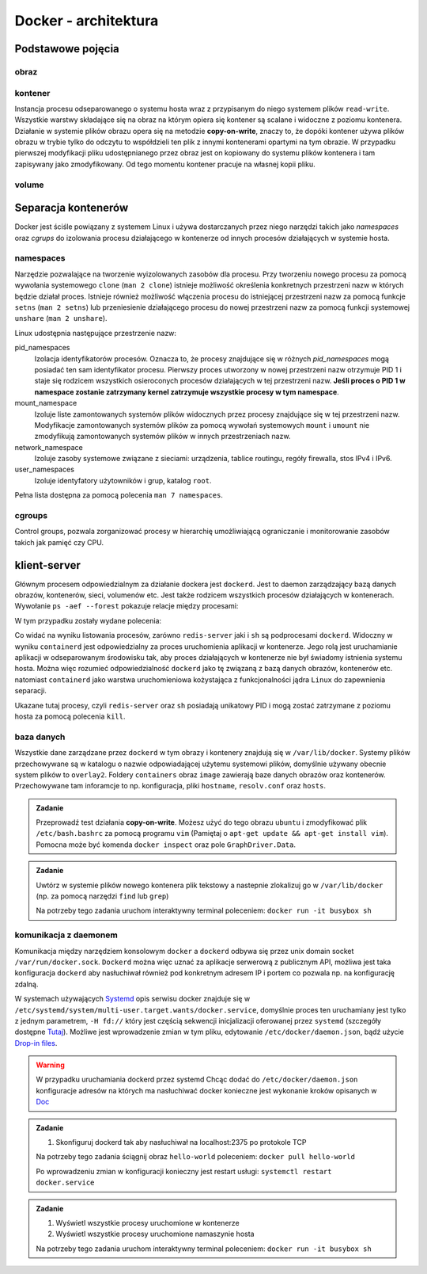*********************
Docker - architektura
*********************

Podstawowe pojęcia
--------------------

obraz
```````

kontener
``````````

Instancja procesu odseparowanego o systemu hosta wraz z przypisanym do niego systemem plików
``read-write``. Wszystkie warstwy składające się na obraz na którym opiera się kontener
są scalane i widoczne z poziomu kontenera. Działanie w systemie plików obrazu
opera się na metodzie **copy-on-write**, znaczy to, że dopóki kontener
używa plików obrazu w trybie tylko do odczytu to współdzieli ten plik
z innymi kontenerami opartymi na tym obrazie. W przypadku pierwszej modyfikacji
pliku udostępnianego przez obraz jest on kopiowany do systemu plików kontenera
i tam zapisywany jako zmodyfikowany. Od tego momentu kontener pracuje
na własnej kopii pliku.

volume
`````````

Separacja kontenerów
----------------------

Docker jest ściśle powiązany z systemem Linux i używa dostarczanych przez niego narzędzi takich jako
`namespaces` oraz `cgrups` do izolowania procesu działającego w kontenerze od innych procesów działających w systemie hosta.


namespaces
````````````

Narzędzie pozwalające na tworzenie wyizolowanych zasobów dla procesu. Przy tworzeniu nowego procesu za pomocą
wywołania systemowego ``clone`` (``man 2 clone``) istnieje możliwość określenia konkretnych przestrzeni nazw w których
będzie działał proces. Istnieje również możliwość włączenia procesu do istniejącej przestrzeni nazw za pomocą
funkcje ``setns`` (``man 2 setns``) lub przeniesienie działającego procesu do nowej przestrzeni nazw za pomocą
funkcji systemowej ``unshare`` (``man 2 unshare``). 

Linux udostępnia następujące przestrzenie nazw:

pid_namespaces
    Izolacja identyfikatorów procesów. Oznacza to, że procesy znajdujące się w różnych
    *pid_namespaces* mogą posiadać ten sam identyfikator procesu. Pierwszy proces utworzony
    w nowej przestrzeni nazw otrzymuje PID 1 i staje się rodzicem wszystkich osieroconych
    procesów działających w tej przestrzeni nazw. **Jeśli proces o PID 1 w namespace
    zostanie zatrzymany kernel zatrzymuje wszystkie procesy w tym namespace**.

mount_namespace
    Izoluje liste zamontowanych systemów plików widocznych przez procesy znajdujące się w tej przestrzeni nazw.
    Modyfikacje zamontowanych systemów plików za pomocą wywołań systemowych ``mount`` i ``umount``
    nie zmodyfikują zamontowanych systemów plików w innych przestrzeniach nazw.

network_namespace
    Izoluje zasoby systemowe związane z sieciami: urządzenia, tablice routingu, regóły firewalla, stos IPv4 i IPv6.

user_namespaces
    Izoluje identyfatory użytowników i grup, katalog ``root``.

Pełna lista dostępna za pomocą polecenia ``man 7 namespaces``.

cgroups
`````````

Control groups, pozwala zorganizować procesy w hierarchię umożliwiającą ograniczanie i monitorowanie
zasobów takich jak pamięć czy CPU.


klient-server
----------------

Głównym procesem odpowiedzialnym za działanie dockera jest ``dockerd``. Jest to daemon zarządzający
bazą danych obrazów, kontenerów, sieci, volumenów etc. Jest także rodzicem wszystkich procesów
działających w kontenerach. Wywołanie ``ps -aef --forest`` pokazuje relacje między procesami:

.. code-block:: console
    :linenos:

    root         454       1  0 paź19 ?       00:02:03 /usr/bin/dockerd -H fd:// -H tcp://0.0.0.0:2375
    root         500     454  0 paź19 ?       00:00:50  \_ containerd --config /var/run/docker/containerd/containerd.toml --log-level info
    root       36920     500  0 10:03 ?        00:00:00      \_ containerd-shim -namespace moby -workdir /var/lib/docker/containerd/daemon/io.containerd.runtime.v1.linux/moby/7b83eb2f97e1a1a4eed569bbc4097982e023b0954
    999        36939   36920  0 10:03 ?        00:00:03      |   \_ redis-server *:6379
    root       37359     500  0 10:04 ?        00:00:00      \_ containerd-shim -namespace moby -workdir /var/lib/docker/containerd/daemon/io.containerd.runtime.v1.linux/moby/8ca1ea2f2359f70c551d50bc4b887eae95f631829
    root       37376   37359  0 10:04 pts/0    00:00:00          \_ sh

W tym przypadku zostały wydane polecenia:

.. code-block:: console
    :linenos:

    docker run -it busybox sh
    docker run -d redis

Co widać na wyniku listowania procesów, zarówno ``redis-server`` jaki i ``sh`` są podprocesami ``dockerd``.
Widoczny w wyniku ``containerd`` jest odpowiedzialny za proces uruchomienia aplikacji w kontenerze.
Jego rolą jest uruchamianie aplikacji w odseparowanym środowisku tak, aby proces działających
w kontenerze nie był świadomy istnienia systemu hosta.
Można więc rozumieć odpowiedzialność ``dockerd`` jako tę związaną z bazą danych obrazów, kontenerów etc.
natomiast ``containerd`` jako warstwa uruchomieniowa kożystająca z funkcjonalności jądra ``Linux``
do zapewnienia separacji.

Ukazane tutaj procesy, czyli ``redis-server`` oraz ``sh`` posiadają unikatowy PID i mogą zostać
zatrzymane z poziomu hosta za pomocą polecenia ``kill``.

baza danych
`````````````

Wszystkie dane zarządzane przez ``dockerd`` w tym obrazy i kontenery znajdują się w ``/var/lib/docker``.
Systemy plików przechowywane są w katalogu o nazwie odpowiadającej użytemu systemowi plików,
domyślnie używany obecnie system plików to ``overlay2``. Foldery ``containers`` obraz
``image`` zawierają baze danych obrazów oraz kontenerów. Przechowywane tam inforamcje
to np. konfiguracja, pliki ``hostname``, ``resolv.conf`` oraz ``hosts``.

.. admonition:: Zadanie

    Przeprowadź test działania **copy-on-write**. Możesz użyć do tego obrazu ``ubuntu`` i zmodyfikować
    plik ``/etc/bash.bashrc`` za pomocą programu ``vim`` (Pamiętaj o ``apt-get update && apt-get install vim``).
    Pomocna może być komenda ``docker inspect`` oraz pole ``GraphDriver.Data``.

.. admonition:: Zadanie

    Uwtórz w systemie plików nowego kontenera plik tekstowy a nastepnie zlokalizuj
    go w ``/var/lib/docker`` (np. za pomocą narzędzi ``find`` lub ``grep``)

    Na potrzeby tego zadania uruchom interaktywny terminal poleceniem:
    ``docker run -it busybox sh``

komunikacja z daemonem
````````````````````````

Komunikacja między narzędziem konsolowym ``docker`` a ``dockerd`` odbywa się przez unix domain
socket ``/var/run/docker.sock``. ``Dockerd`` można więc uznać za aplikacje serwerową z publicznym API,
możliwa jest taka konfiguracja ``dockerd`` aby nasłuchiwał również pod konkretnym adresem IP i portem
co pozwala np. na konfigurację zdalną.

W systemach używających `Systemd <https://www.freedesktop.org/wiki/Software/systemd/>`_ opis serwisu docker
znajduje się w ``/etc/systemd/system/multi-user.target.wants/docker.service``, domyślnie proces ten uruchamiany jest
tylko z jednym parametrem, ``-H fd://`` który jest częścią sekwencji inicjalizacji oferowanej przez ``systemd``
(szczegóły dostępne `Tutaj <https://stackoverflow.com/a/43408869>`_). Możliwe jest wprowadzenie zmian w tym pliku,
edytowanie ``/etc/docker/daemon.json``, bądź użycie `Drop-in files <https://wiki.archlinux.org/index.php/Systemd#Drop-in_files>`_.

.. warning::
    W przypadku uruchamiania dockerd przez systemd
    Chcąc dodać do ``/etc/docker/daemon.json`` konfiguracje adresów na których ma nasłuchiwać docker
    konieczne jest wykonanie kroków opisanych w `Doc <https://docs.docker.com/config/daemon/#troubleshoot-conflicts-between-the-daemonjson-and-startup-scripts>`_


.. admonition:: Zadanie

    1. Skonfiguruj dockerd tak aby nasłuchiwał na localhost:2375 po protokole TCP

    Na potrzeby tego zadania ściągnij obraz ``hello-world`` poleceniem:
    ``docker pull hello-world``

    Po wprowadzeniu zmian w konfiguracji konieczny jest restart usługi:
    ``systemctl restart docker.service``


.. admonition:: Zadanie

    1. Wyświetl wszystkie procesy uruchomione w kontenerze
    2. Wyświetl wszystkie procesy uruchomione namaszynie hosta

    Na potrzeby tego zadania uruchom interaktywny terminal poleceniem:
    ``docker run -it busybox sh``